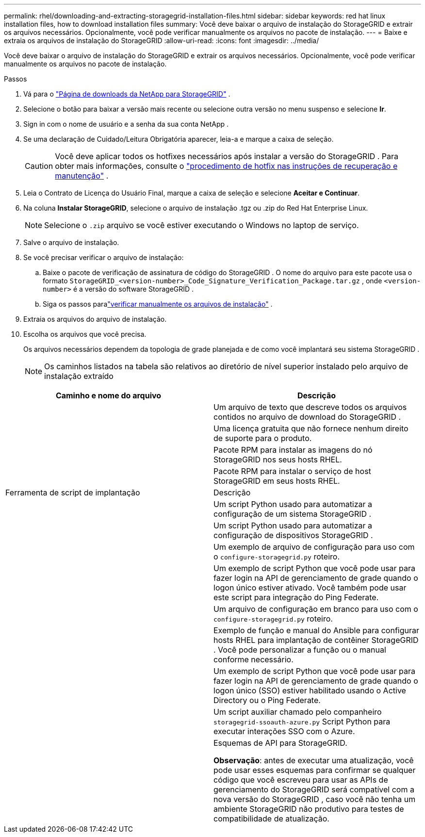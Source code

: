 ---
permalink: rhel/downloading-and-extracting-storagegrid-installation-files.html 
sidebar: sidebar 
keywords: red hat linux installation files, how to download installation files 
summary: Você deve baixar o arquivo de instalação do StorageGRID e extrair os arquivos necessários. Opcionalmente, você pode verificar manualmente os arquivos no pacote de instalação. 
---
= Baixe e extraia os arquivos de instalação do StorageGRID
:allow-uri-read: 
:icons: font
:imagesdir: ../media/


[role="lead"]
Você deve baixar o arquivo de instalação do StorageGRID e extrair os arquivos necessários. Opcionalmente, você pode verificar manualmente os arquivos no pacote de instalação.

.Passos
. Vá para o https://mysupport.netapp.com/site/products/all/details/storagegrid/downloads-tab["Página de downloads da NetApp para StorageGRID"^] .
. Selecione o botão para baixar a versão mais recente ou selecione outra versão no menu suspenso e selecione *Ir*.
. Sign in com o nome de usuário e a senha da sua conta NetApp .
. Se uma declaração de Cuidado/Leitura Obrigatória aparecer, leia-a e marque a caixa de seleção.
+

CAUTION: Você deve aplicar todos os hotfixes necessários após instalar a versão do StorageGRID . Para obter mais informações, consulte o link:../maintain/storagegrid-hotfix-procedure.html["procedimento de hotfix nas instruções de recuperação e manutenção"] .

. Leia o Contrato de Licença do Usuário Final, marque a caixa de seleção e selecione *Aceitar e Continuar*.
. Na coluna *Instalar StorageGRID*, selecione o arquivo de instalação .tgz ou .zip do Red Hat Enterprise Linux.
+

NOTE: Selecione o `.zip` arquivo se você estiver executando o Windows no laptop de serviço.

. Salve o arquivo de instalação.
. [[rhel-download-verification-package]]Se você precisar verificar o arquivo de instalação:
+
.. Baixe o pacote de verificação de assinatura de código do StorageGRID .  O nome do arquivo para este pacote usa o formato `StorageGRID_<version-number>_Code_Signature_Verification_Package.tar.gz` , onde `<version-number>` é a versão do software StorageGRID .
.. Siga os passos paralink:../rhel/download-files-verify.html["verificar manualmente os arquivos de instalação"] .


. Extraia os arquivos do arquivo de instalação.
. Escolha os arquivos que você precisa.
+
Os arquivos necessários dependem da topologia de grade planejada e de como você implantará seu sistema StorageGRID .

+

NOTE: Os caminhos listados na tabela são relativos ao diretório de nível superior instalado pelo arquivo de instalação extraído



[cols="1a,1a"]
|===
| Caminho e nome do arquivo | Descrição 


| ./rpms/LEIA-ME  a| 
Um arquivo de texto que descreve todos os arquivos contidos no arquivo de download do StorageGRID .



| ./rpms/NLF000000.txt  a| 
Uma licença gratuita que não fornece nenhum direito de suporte para o produto.



| ./rpms/ StorageGRID-Webscale-Images-_versão_-SHA.rpm  a| 
Pacote RPM para instalar as imagens do nó StorageGRID nos seus hosts RHEL.



| ./rpms/ StorageGRID-Webscale-Service-_versão_-SHA.rpm  a| 
Pacote RPM para instalar o serviço de host StorageGRID em seus hosts RHEL.



| Ferramenta de script de implantação | Descrição 


| ./rpms/configure-storagegrid.py  a| 
Um script Python usado para automatizar a configuração de um sistema StorageGRID .



| ./rpms/configure-sga.py  a| 
Um script Python usado para automatizar a configuração de dispositivos StorageGRID .



| ./rpms/configure-storagegrid.sample.json  a| 
Um exemplo de arquivo de configuração para uso com o `configure-storagegrid.py` roteiro.



| ./rpms/storagegrid-ssoauth.py  a| 
Um exemplo de script Python que você pode usar para fazer login na API de gerenciamento de grade quando o logon único estiver ativado.  Você também pode usar este script para integração do Ping Federate.



| ./rpms/configure-storagegrid.blank.json  a| 
Um arquivo de configuração em branco para uso com o `configure-storagegrid.py` roteiro.



| ./rpms/extras/ansible  a| 
Exemplo de função e manual do Ansible para configurar hosts RHEL para implantação de contêiner StorageGRID .  Você pode personalizar a função ou o manual conforme necessário.



| ./rpms/storagegrid-ssoauth-azure.py  a| 
Um exemplo de script Python que você pode usar para fazer login na API de gerenciamento de grade quando o logon único (SSO) estiver habilitado usando o Active Directory ou o Ping Federate.



| ./rpms/storagegrid-ssoauth-azure.js  a| 
Um script auxiliar chamado pelo companheiro `storagegrid-ssoauth-azure.py` Script Python para executar interações SSO com o Azure.



| ./rpms/extras/esquemas-api  a| 
Esquemas de API para StorageGRID.

*Observação*: antes de executar uma atualização, você pode usar esses esquemas para confirmar se qualquer código que você escreveu para usar as APIs de gerenciamento do StorageGRID será compatível com a nova versão do StorageGRID , caso você não tenha um ambiente StorageGRID não produtivo para testes de compatibilidade de atualização.

|===